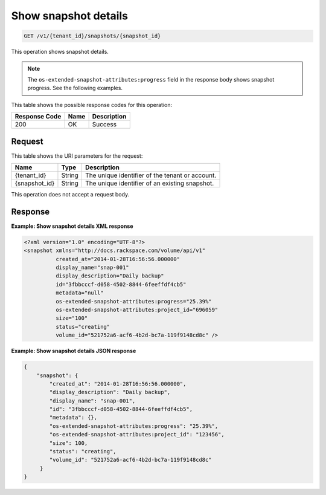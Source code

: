 
.. _get-show-snapshot-details:

Show snapshot details
^^^^^^^^^^^^^^^^^^^^^^^^^^^^^^^^^^^^^^^^^^^^^^^^^^^^^^^^^^^^^^^^^^^^^^^^^^^^^^^^

.. code::

    GET /v1/{tenant_id}/snapshots/{snapshot_id}

This operation shows snapshot details.

.. note::
   The ``os-extended-snapshot-attributes:progress`` field in the response body shows snapshot progress. See the following examples.
   
   



This table shows the possible response codes for this operation:


+--------------------------+-------------------------+-------------------------+
|Response Code             |Name                     |Description              |
+==========================+=========================+=========================+
|200                       |OK                       |Success                  |
+--------------------------+-------------------------+-------------------------+


Request
""""""""""""""""




This table shows the URI parameters for the request:

+--------------------------+-------------------------+-------------------------+
|Name                      |Type                     |Description              |
+==========================+=========================+=========================+
|{tenant_id}               |String                   |The unique identifier of |
|                          |                         |the tenant or account.   |
+--------------------------+-------------------------+-------------------------+
|{snapshot_id}             |String                   |The unique identifier of |
|                          |                         |an existing snapshot.    |
+--------------------------+-------------------------+-------------------------+





This operation does not accept a request body.




Response
""""""""""""""""










**Example: Show snapshot details XML response**


.. code::

   <?xml version="1.0" encoding="UTF-8"?>
   <snapshot xmlns="http://docs.rackspace.com/volume/api/v1"
             created_at="2014-01-28T16:56:56.000000"
             display_name="snap-001"
             display_description="Daily backup"
             id="3fbbcccf-d058-4502-8844-6feeffdf4cb5"                    
             metadata="null"
             os-extended-snapshot-attributes:progress="25.39%"
             os-extended-snapshot-attributes:project_id="696059"           
             size="100"
             status="creating"
             volume_id="521752a6-acf6-4b2d-bc7a-119f9148cd8c" /> 
   





**Example: Show snapshot details JSON response**


.. code::

   {
       "snapshot": {
           "created_at": "2014-01-28T16:56:56.000000",
           "display_description": "Daily backup",
           "display_name": "snap-001",        
           "id": "3fbbcccf-d058-4502-8844-6feeffdf4cb5",
           "metadata": {},
           "os-extended-snapshot-attributes:progress": "25.39%",
           "os-extended-snapshot-attributes:project_id": "123456",        
           "size": 100,
           "status": "creating",
           "volume_id": "521752a6-acf6-4b2d-bc7a-119f9148cd8c"
        }
   }
   




